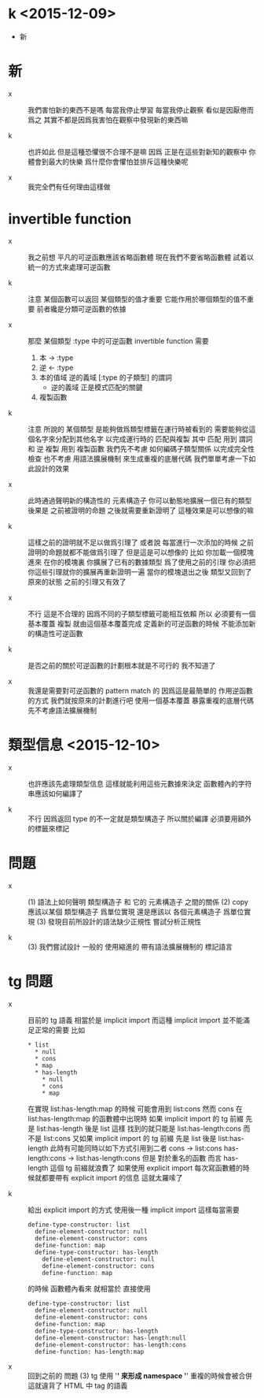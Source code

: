 * k <2015-12-09>

  - 新

* 新

  - x ::
       我們害怕新的東西不是嗎
       每當我停止學習
       每當我停止觀察
       看似是因厭倦而爲之
       其實不都是因爲我害怕在觀察中發現新的東西嘛

  - k ::
       也許如此
       但是這種恐懼很不合理不是嘛
       因爲
       正是在這些對新知的觀察中
       你體會到最大的快樂
       爲什麼你會懼怕並排斥這種快樂呢

  - x ::
       我完全們有任何理由這樣做

* invertible function

  - x ::
       我之前想
       平凡的可逆函數應該省略函數體
       現在我們不要省略函數體
       試着以統一的方式來處理可逆函數

  - k ::
       注意
       某個函數可以返回 某個類型的值才重要
       它能作用於哪個類型的值不重要
       前者纔是分類可逆函數的依據

  - x ::
       那麼
       某個類型 :type 中的可逆函數 invertible function
       需要
    1. 本 -> :type
    2. 逆 <- :type
    3. 本的值域 逆的義域 [:type 的子類型] 的謂詞
       - 逆的義域 正是模式匹配的關鍵
    4. 複製函數

  - k ::
       注意
       所說的 某個類型
       是能夠做爲類型標籤在運行時被看到的
       需要能夠從這個名字來分配到其他名字
       以完成運行時的 匹配與複製
       其中
       匹配 用到 謂詞 和 逆
       複製 用到 複製函數
       我們先不考慮
       如何編碼子類型關係 以完成完全性檢查
       也不考慮
       用語法擴展機制 來生成重複的底層代碼
       我們單單考慮一下如此設計的效果

  - x ::
       此時通過聲明新的構造性的 元素構造子
       你可以動態地擴展一個已有的類型
       後果是
       之前被證明的命題 之後就需要重新證明了
       這種效果是可以想像的嘛

  - k ::
       這樣之前的證明就不足以做爲引理了
       或者說 每當進行一次添加的時候
       之前證明的命題就都不能做爲引理了
       但是這是可以想像的
       比如
       你加載一個模塊進來
       在你的模塊裏 你擴展了已有的數據類型
       爲了使用之前的引理
       你必須把你這些引理就你的擴展再重新證明一遍
       當你的模塊退出之後
       類型又回到了原來的狀態
       之前的引理又有效了

  - x ::
       不行
       這是不合理的
       因爲不同的子類型標籤可能相互依賴
       所以
       必須要有一個基本覆蓋
       複製 就由這個基本覆蓋完成
       定義新的可逆函數的時候
       不能添加新的構造性可逆函數

  - k ::
       是否之前的關於可逆函數的計劃根本就是不可行的
       我不知道了

  - x ::
       我還是需要對可逆函數的 pattern match 的
       因爲這是最簡單的 作用逆函數的方式
       我們就按原來的計劃進行吧
       使用一個基本覆蓋
       暴露重複的底層代碼 先不考慮語法擴展機制

* 類型信息 <2015-12-10>

  - x ::
       也許應該先處理類型信息
       這樣就能利用這些元數據來決定
       函數體內的字符串應該如何編譯了

  - k ::
       不行
       因爲返回 type 的不一定就是類型構造子
       所以關於編譯 必須要用額外的標籤來標記

* 問題

  - x ::
       (1)
       語法上如何聲明 類型構造子
       和 它的 元素構造子 之間的關係
       (2)
       copy 應該以某個 類型構造子 爲單位實現
       還是應該以 各個元素構造子 爲單位實現
       (3)
       發現目前所設計的語法缺少正規性
       嘗試分析正規性

  - k ::
       (3)
       我們嘗試設計 一般的 使用縮進的
       帶有語法擴展機制的 標記語言

* tg 問題

  - x ::
       目前的 tg 語義
       相當於是 implicit import
       而這種 implicit import 並不能滿足正常的需要
       比如
       #+begin_src cicada-language
       * list
         * null
         * cons
         * map
         * has-length
           * null
           * cons
           * map
       #+end_src
       在實現 list:has-length:map 的時候
       可能會用到 list:cons
       然而
       cons 在 list:has-length:map 的函數體中出現時
       如果
       implicit import 的 tg 前綴
       先是 list:has-length
       後是 list
       這樣
       找到的就只能是 list:has-length:cons
       而不是 list:cons
       又如果
       implicit import 的 tg 前綴
       先是 list
       後是 list:has-length
       此時有可能同時以如下方式引用到二者
       cons            -> list:cons
       has-length:cons -> list:has-length:cons
       但是 對於重名的函數 而言
       has-length 這個 tg 前綴就浪費了
       如果使用 explicit import
       每次寫函數體的時候就都要帶有 explicit import 的信息
       這就太羅嗦了

  - k ::
       給出 explicit import 的方式
       使用後一種 implicit import
       這樣每當需要
       #+begin_src cicada-language
       define-type-constructor: list
         define-element-constructor: null
         define-element-constructor: cons
         define-function: map
         define-type-constructor: has-length
           define-element-constructor: null
           define-element-constructor: cons
           define-function: map
       #+end_src
       的時候
       函數體內看來 就相當於 直接使用
       #+begin_src cicada-language
       define-type-constructor: list
         define-element-constructor: null
         define-element-constructor: cons
         define-function: map
         define-type-constructor: has-length
         define-element-constructor: has-length:null
         define-element-constructor: has-length:cons
         define-function: has-length:map
       #+end_src

  - x ::
       回到之前的 問題 (3)
       tg 使用 '*' 來形成 namespace
       '*' 重複的時候會被合併
       這就違背了 HTML 中 tag 的語義

